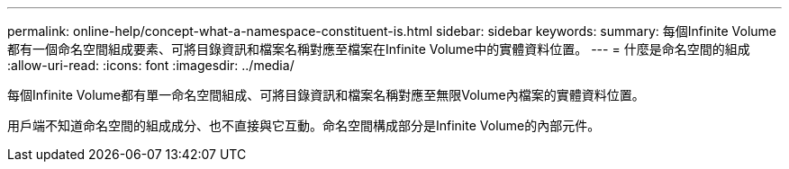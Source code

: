 ---
permalink: online-help/concept-what-a-namespace-constituent-is.html 
sidebar: sidebar 
keywords:  
summary: 每個Infinite Volume都有一個命名空間組成要素、可將目錄資訊和檔案名稱對應至檔案在Infinite Volume中的實體資料位置。 
---
= 什麼是命名空間的組成
:allow-uri-read: 
:icons: font
:imagesdir: ../media/


[role="lead"]
每個Infinite Volume都有單一命名空間組成、可將目錄資訊和檔案名稱對應至無限Volume內檔案的實體資料位置。

用戶端不知道命名空間的組成成分、也不直接與它互動。命名空間構成部分是Infinite Volume的內部元件。
